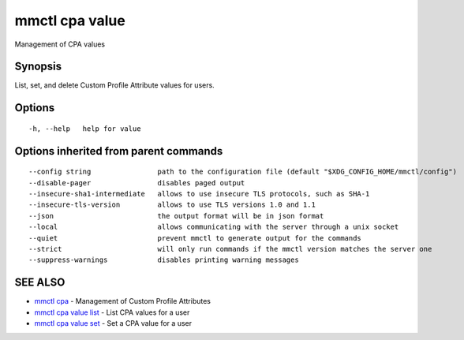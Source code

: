.. _mmctl_cpa_value:

mmctl cpa value
---------------

Management of CPA values

Synopsis
~~~~~~~~


List, set, and delete Custom Profile Attribute values for users.

Options
~~~~~~~

::

  -h, --help   help for value

Options inherited from parent commands
~~~~~~~~~~~~~~~~~~~~~~~~~~~~~~~~~~~~~~

::

      --config string                path to the configuration file (default "$XDG_CONFIG_HOME/mmctl/config")
      --disable-pager                disables paged output
      --insecure-sha1-intermediate   allows to use insecure TLS protocols, such as SHA-1
      --insecure-tls-version         allows to use TLS versions 1.0 and 1.1
      --json                         the output format will be in json format
      --local                        allows communicating with the server through a unix socket
      --quiet                        prevent mmctl to generate output for the commands
      --strict                       will only run commands if the mmctl version matches the server one
      --suppress-warnings            disables printing warning messages

SEE ALSO
~~~~~~~~

* `mmctl cpa <mmctl_cpa.rst>`_ 	 - Management of Custom Profile Attributes
* `mmctl cpa value list <mmctl_cpa_value_list.rst>`_ 	 - List CPA values for a user
* `mmctl cpa value set <mmctl_cpa_value_set.rst>`_ 	 - Set a CPA value for a user

